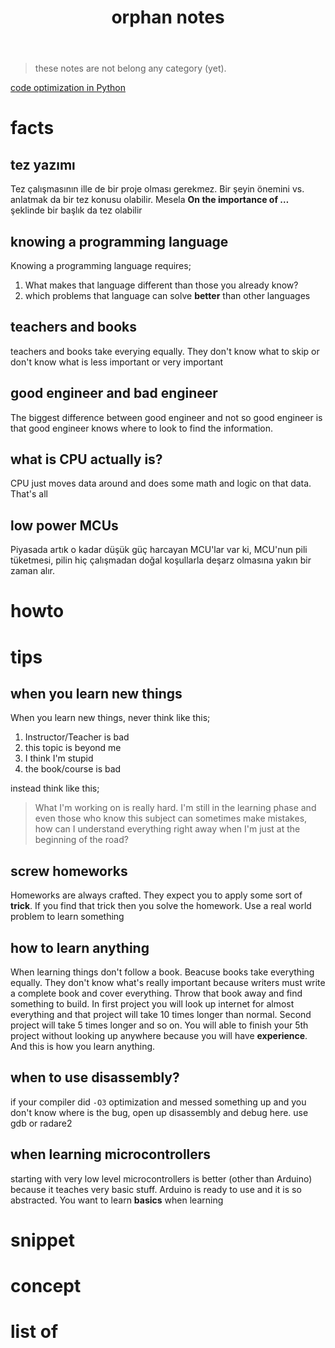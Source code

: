 :PROPERTIES:
:ID:       c4ac8e0e-4c75-4ef0-84b7-19feb7da2d4c
:END:
#+TITLE: orphan notes
#+STARTUP: overview
#+ROAM_TAGS: index
#+CREATED: [2021-07-05 Pzt]
#+LAST_MODIFIED: [2021-07-05 Pzt 23:35]

#+begin_quote
these notes are not belong any category (yet).
#+end_quote

[[id:50fc677d-a047-4d16-b2a9-39b68f929262][code optimization in Python]]

* facts
:PROPERTIES:
:ID:       d05efbd1-ef67-41d5-9465-37fa766c958e
:END:
** tez yazımı
Tez çalışmasının ille de bir proje olması gerekmez. Bir şeyin önemini vs. anlatmak da bir tez konusu olabilir. Mesela *On the importance of ...* şeklinde bir başlık da tez olabilir
** knowing a programming language
Knowing a programming language requires;
1. What makes that language different than those you already know?
2. which problems that language can solve *better* than other languages
** teachers and books
teachers and books take everying equally. They don't know what to skip or don't know what is less important or very important
** good engineer and bad engineer
The biggest difference between good engineer and not so good engineer is that good engineer knows where to look to find the information.
** what is CPU actually is?
CPU just moves data around and does some math and logic on that data. That's all
** low power MCUs
Piyasada artık o kadar düşük güç harcayan MCU'lar var ki, MCU'nun pili tüketmesi, pilin hiç çalışmadan doğal koşullarla deşarz olmasına yakın bir zaman alır.
* howto
:PROPERTIES:
:ID:       1571765a-fa8a-47fe-aae1-eae176723f3b
:END:
* tips
:PROPERTIES:
:ID:       c7b27851-8cdc-44e7-a426-c7228e72f1f2
:END:
** when you learn new things
When you learn new things, never think like this;
1. Instructor/Teacher is bad
2. this topic is beyond me
3. I think I'm stupid
4. the book/course is bad
instead think like this;
#+begin_quote
What I'm working on is really hard. I'm still in the learning phase and even those who know this subject can sometimes make mistakes, how can I understand everything right away when I'm just at the beginning of the road?
#+end_quote

** screw homeworks
Homeworks are always crafted. They expect you to apply some sort of *trick*. If you find that trick then you solve the homework. Use a real world problem to learn something
** how to learn anything
When learning things don't follow a book. Beacuse books take everything equally. They don't know what's really important because writers must write a complete book and cover everything. Throw that book away and find something to build. In first project you will look up internet for almost everything and that project will take 10 times longer than normal. Second project will take 5 times longer and so on. You will able to finish your 5th project without looking up anywhere because you will have *experience*. And this is how you learn anything.
** when to use disassembly?
if your compiler did =-O3= optimization and messed something up and you don't know where is the bug, open up disassembly and debug here. use gdb or radare2
** when learning microcontrollers
starting with very low level microcontrollers is better (other than Arduino) because it teaches very basic stuff. Arduino is ready to use and it is so abstracted. You want to learn *basics* when learning
* snippet
:PROPERTIES:
:ID:       a31bafa5-fe60-4510-bc5f-b08e1061add6
:END:

* concept
:PROPERTIES:
:ID:       78af8513-20ad-4467-ae10-e14c2825fa61
:END:
* list of
:PROPERTIES:
:ID:       24f8292e-4427-4922-ad6a-96a509dc631c
:END:
